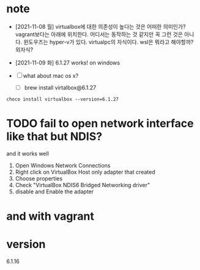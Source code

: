 * note

- [2021-11-08 월] virtualbox에 대한 의존성이 높다는 것은 어떠한 의미인가? vagrant보다는 아래에 위치한다. 어디서는 동작하는 것 같지만 꼭 그런 것은 아니다. 윈도우즈는 hyper-v가 있다. virtualpc의 자식이다. wsl은 뭐라고 해야할까? 외자식? 

- [2021-11-09 화] 6.1.27 works! on windows
- [ ] what about mac os x?
  - [ ] brew install virtalbox@6.1.27

#+BEGIN_SRC 
choco install virtualbox --version=6.1.27
#+END_SRC

* TODO fail to open network interface like that but NDIS?

and it works well

1. Open Windows Network Connections
2. Right click on VirtualBox Host only adapter that created
3. Choose properties
4. Check "VirtualBox NDIS6 Bridged Networking driver"
5. disable and Enable the adapter

* and with vagrant

* version

6.1.16
